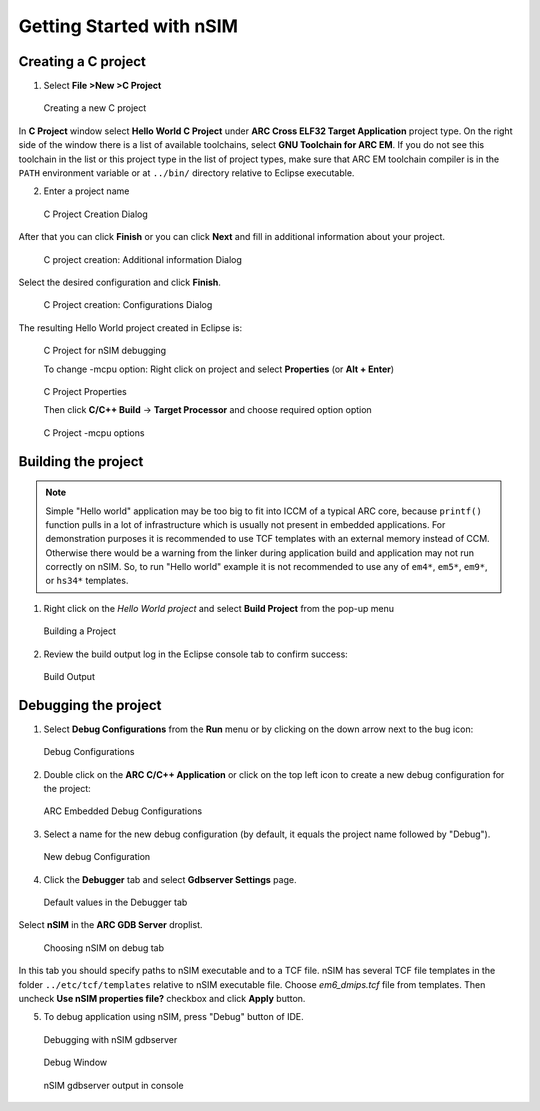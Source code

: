 Getting Started with nSIM
=========================

Creating a C project
--------------------

1. Select **File >New >C Project**

.. figure:: images/creating_project/creating_new_c_project.png

   Creating a new C project

In **C Project** window select **Hello World C Project** under **ARC Cross ELF32 Target Application** project type.
On the right side of the window there is a list of available toolchains, select **GNU Toolchain for ARC EM**.
If you do not see this toolchain in the list or this project type in the list of project types, make sure that ARC EM
toolchain compiler is in the ``PATH`` environment variable or at ``../bin/`` directory relative to Eclipse executable.

2. Enter a project name

.. figure:: images/creating_project/c_project_creation_dialog.png

   C Project Creation Dialog

After that you can click **Finish** or you can click **Next** and fill in additional information about your project.

.. figure:: images/creating_project/c_project_creation_additional_info.png

   C project creation: Additional information Dialog

Select the desired configuration and click **Finish**.

.. figure:: images/creating_project/c_project_creation_configurations.png

   C Project creation: Configurations Dialog

The resulting Hello World project created in Eclipse is:

.. figure:: images/creating_project/c_project_for_nsim.png

   C Project for nSIM debugging
   
   To change -mcpu option: Right click on project and select **Properties** (or **Alt + Enter**)
   
.. figure:: images/creating_project/c_project_properties.png
   
   C Project Properties

   Then click **C/C++ Build** -> **Target Processor** and choose required option option
   
.. figure:: images/creating_project/c_project_properties_mcpu.png

   C Project -mcpu options

Building the project
--------------------

.. note::

   Simple "Hello world" application may be too big to fit into ICCM of a typical
   ARC core, because ``printf()`` function pulls in a lot of infrastructure which
   is usually not present in embedded applications. For demonstration purposes it
   is recommended to use TCF templates with an external memory instead of CCM.
   Otherwise there would be a warning from the linker during application build
   and application may not run correctly on nSIM. So, to run "Hello world"
   example it is not recommended to use any of ``em4*``, ``em5*``, ``em9*``, or ``hs34*``
   templates.

1. Right click on the `Hello World project` and select **Build Project** from the pop-up menu

.. figure:: images/building/building_a_project.png

   Building a Project

2. Review the build output log in the Eclipse console tab to confirm success:

.. figure:: images/building/build_output.png

   Build Output


Debugging the project
---------------------

1. Select **Debug Configurations**  from the  **Run**  menu or by clicking on
   the down arrow next to the bug icon:

.. figure:: images/debugging/debug_configurations.png

   Debug Configurations

2. Double click on the **ARC C/C++ Application**  or click on the top left icon
   to create a new debug configuration for the project:

.. figure:: images/debugging/arc_debug_configurations.png

   ARC Embedded Debug Configurations

3. Select a name for the new debug configuration (by default, it equals the
   project name followed by "Debug").

.. figure:: images/debugging/openocd/debug_configuration.png

   New debug Configuration

4. Click the **Debugger** tab and select **Gdbserver Settings** page.

.. figure:: images/debugging/debugger_tab_default.jpg

   Default values in the Debugger tab

Select **nSIM** in the **ARC GDB Server** droplist.

.. figure:: images/debugging/nsim/nsim_tab.png

   Choosing nSIM on debug tab

In this tab you should specify paths to nSIM executable and to a TCF file.
nSIM has several TCF file templates in the folder ``../etc/tcf/templates`` relative
to nSIM executable file. Choose `em6_dmips.tcf` file from templates. Then uncheck
**Use nSIM properties file?** checkbox and click **Apply** button.


5. To debug application using nSIM, press "Debug" button of IDE.

.. figure:: images/debugging/nsim/nsim_debug.png

   Debugging with nSIM gdbserver

.. figure:: images/debugging/nsim/nsim_debug_window.png

   Debug Window

.. figure:: images/debugging/nsim/nsim_output.png

   nSIM gdbserver output in console

